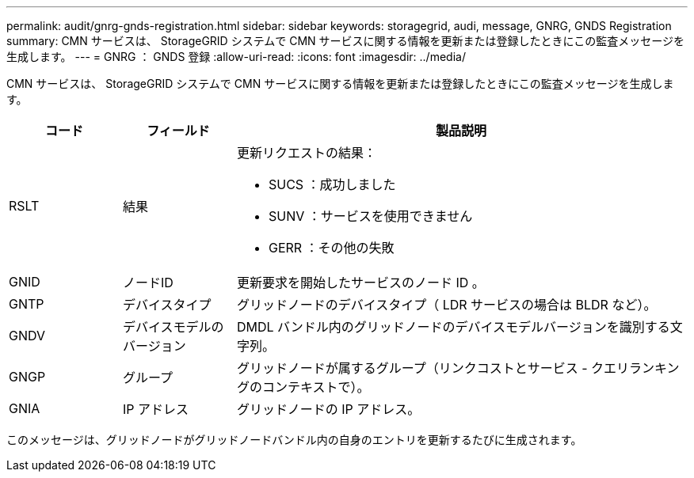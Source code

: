 ---
permalink: audit/gnrg-gnds-registration.html 
sidebar: sidebar 
keywords: storagegrid, audi, message, GNRG, GNDS Registration 
summary: CMN サービスは、 StorageGRID システムで CMN サービスに関する情報を更新または登録したときにこの監査メッセージを生成します。 
---
= GNRG ： GNDS 登録
:allow-uri-read: 
:icons: font
:imagesdir: ../media/


[role="lead"]
CMN サービスは、 StorageGRID システムで CMN サービスに関する情報を更新または登録したときにこの監査メッセージを生成します。

[cols="1a,1a,4a"]
|===
| コード | フィールド | 製品説明 


 a| 
RSLT
 a| 
結果
 a| 
更新リクエストの結果：

* SUCS ：成功しました
* SUNV ：サービスを使用できません
* GERR ：その他の失敗




 a| 
GNID
 a| 
ノードID
 a| 
更新要求を開始したサービスのノード ID 。



 a| 
GNTP
 a| 
デバイスタイプ
 a| 
グリッドノードのデバイスタイプ（ LDR サービスの場合は BLDR など）。



 a| 
GNDV
 a| 
デバイスモデルのバージョン
 a| 
DMDL バンドル内のグリッドノードのデバイスモデルバージョンを識別する文字列。



 a| 
GNGP
 a| 
グループ
 a| 
グリッドノードが属するグループ（リンクコストとサービス - クエリランキングのコンテキストで）。



 a| 
GNIA
 a| 
IP アドレス
 a| 
グリッドノードの IP アドレス。

|===
このメッセージは、グリッドノードがグリッドノードバンドル内の自身のエントリを更新するたびに生成されます。
